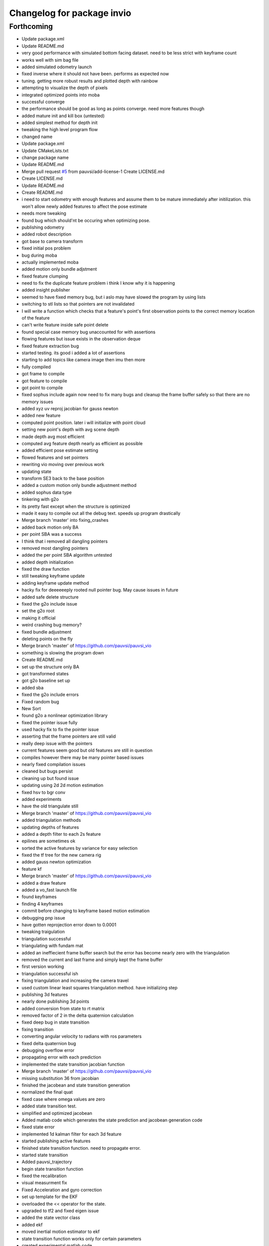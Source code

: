 ^^^^^^^^^^^^^^^^^^^^^^^^^^^
Changelog for package invio
^^^^^^^^^^^^^^^^^^^^^^^^^^^

Forthcoming
-----------
* Update package.xml
* Update README.md
* very good performance with simulated bottom facing dataset. need to be less strict with keyframe count
* works well with sim bag file
* added simulated odometry launch
* fixed inverse where it should not have been. performs as expected now
* tuning. getting more robust results and plotted depth with rainbow
* attempting to visualize the depth of pixels
* integrated optimized points into moba
* successful converge
* the performance should be good as long as points converge. need more features though
* added mature init and kill box (untested)
* added simplest method for depth init
* tweaking the high level program flow
* changed name
* Update package.xml
* Update CMakeLists.txt
* change package name
* Update README.md
* Merge pull request `#5 <https://github.com/pauvsi/invio/issues/5>`_ from pauvsi/add-license-1
  Create LICENSE.md
* Create LICENSE.md
* Update README.md
* Create README.md
* i need to start odometry with enough features and assume them to be mature immediately after initilization. this won't allow newly added features to affect the pose estimate
* needs more tweaking
* found bug which should'nt be occuring when optimizing pose.
* publishing odometry
* added robot description
* got base to camera transform
* fixed initial pos problem
* bug during moba
* actually implemented moba
* added motion only bundle adjstment
* fixed feature clumping
* need to fix the duplicate feature problem i think I know why it is happening
* added insight publisher
* seemed to have fixed memory bug, but i aslo may have slowed the program by using lists
* switching to stl lists so that pointers are not invalidated
* I will write a function which checks that a feature's point's first observation points to the correct memory location of the feature
* can't write feature inside safe point delete
* found special case memory bug unaccounted for with assertions
* flowing features but issue exists in the observation deque
* fixed feature extraction bug
* started testing. its good i added a lot of assertions
* starting to add topics like camera image then imu then more
* fully compiled
* got frame to compile
* got feature to compile
* got point to compile
* fixed sophus include again now need to fix many bugs and cleanup the frame buffer safely so that there are no memory issues
* added xyz uv reproj jacobian for gauss newton
* added new feature
* computed point position. later i will initialize with point cloud
* setting new point's depth with avg scene depth
* made depth avg most efficient
* computed avg feature depth nearly as efficient as possible
* added efficient pose estimate setting
* flowed features and set pointers
* rewriting vio moving over previous work
* updating state
* transform SE3 back to the base position
* added a custom motion only bundle adjustment method
* added sophus data type
* tinkering with g2o
* its pretty fast except when the structure is optimized
* made it easy to compile out all the debug text. speeds up program drastically
* Merge branch 'master' into fixing_crashes
* added back motion only BA
* per point SBA was a success
* I think that i removed all dangling pointers
* removed most dangling pointers
* added the per point SBA algorithm untested
* added depth initialization
* fixed the draw function
* still tweaking keyframe update
* adding keyframe update method
* hacky fix for deeeeeeply rooted null pointer bug. May cause issues in future
* added safe delete structure
* fixed the g2o include issue
* set the g2o root
* making it official
* weird crashing bug memory?
* fixed bundle adjustment
* deleting points on the fly
* Merge branch 'master' of https://github.com/pauvsi/pauvsi_vio
* something is slowing the program down
* Create README.md
* set up the structure only BA
* got transformed states
* got g2o baseline set up
* added sba
* fixed the g2o include errors
* Fixed random bug
* New Sort
* found g2o a nonlinear optimization library
* fixed the pointer issue fully
* used hacky fix to fix the pointer issue
* asserting that the frame pointers are still valid
* really deep issue with the pointers
* current features seem good but old features are still in question
* compiles however there may be many pointer based issues
* nearly fixed compilation issues
* cleaned but bugs persist
* cleaning up but found issue
* updating using 2d 2d motion estimation
* fixed hsv to bgr conv
* added experiments
* have the old triangulate still
* Merge branch 'master' of https://github.com/pauvsi/pauvsi_vio
* added triangulation methods
* updating depths of features
* added a depth filter to each 2s feature
* epilines are sometimes ok
* sorted the active features by variance for easy selection
* fixed the tf tree for the new camera rig
* added gauss newton optimization
* feature kf
* Merge branch 'master' of https://github.com/pauvsi/pauvsi_vio
* added a draw feature
* added a vo_fast launch file
* found keyframes
* finding 4 keyframes
* commit before changing to keyframe based motion estimation
* debugging pnp issue
* have gotten reprojection error down to 0.0001
* tweaking traigulation
* triangulation successful
* triangulating with fundam mat
* added an ineffiecient frame buffer search but the error has become nearly zero with the triangulation
* removed the current and last frame and simply kept the frame buffer
* first version working
* triangulation successful ish
* fixing triangulation and increasing the camera travel
* used custom linear least squares triangulation method. have initializing step
* publishing 3d features
* nearly done publishing 3d points
* added conversion from state to rt matrix
* removed factor of 2 in the delta quaternion calculation
* fixed deep bug in state transition
* fixing transition
* converting angular velocity to radians with ros parameters
* fixed delta quaternion bug
* debugging overflow error
* propagating error with each prediction
* implemented the state transition jacobian function
* Merge branch 'master' of https://github.com/pauvsi/pauvsi_vio
* missing substitution 36 from jacobian
* finished the jacobean and state transition generation
* normalized the final quat
* fixed case where omega values are zero
* added state transition test.
* simplified and optimized jacobean
* Added matlab code which generates the state prediction and jacobean generation code
* fixed state error
* implemented 1d kalman filter for each 3d feature
* started publishing active features
* finished state transition function. need to propagate error.
* started state transition
* Added pauvsi_trajectory
* begin state transition function
* fixed the recalibration
* visual measurment fix
* Fixed Acceleration and gyro correction
* set up template for the EKF
* overloaded the << operator for the state.
* upgraded to tf2 and fixed eigen issue
* added the state vector class
* added ekf
* moved inertial motion estimator to ekf
* state transition function works only for certain parameters
* created experimental matlab code
* Just comments
* Fixed recalibration to calculate weighted sum for acceleration and gyroBias seperately.
* Incorrect weighted average
* ego
* begun ego motion estimate
* Recalibration
* added a compute error function for ego motion estimates. fixed the ego motion estimator.
* now added it oops
* added the feature tracker
* fixed all bugs in inertial algorithm
* angle now transformed correctly
* modified input args
* fixed the time issues with the motion estimator.
* there is a problem with the time that the image arrives, but it runs
* starting to remove gravity
* centripetal acceleration was calculated
* transformations are working as expected.
* Partial Commit
* imu thing
* added a big chunk:
* started the inertial motion estimator.
* added a parallel transform listener.
* simplified the main function. added callbacks to the VIO class
* reading IMU messages.
* added a remove by feature redundancy function. The algorithm now tries to keep n points.
* added an obnoxious amount of stuff:
  new calibration for scaled image
  new feature in driver to trasmit new calibration for scaled image
  improved the rank function to run faster, and overloaded it
  now using chierlality check to recover pose from essential matrix
  added number of features parameter.
  and more!
* VIOLine added
* Added transforms between IMU - base - Camera
* Data collection and added serial to vo.launch
* Merge remote-tracking branch 'origin/master'
* Added comments to ranking
* the motion estimation appears to work but the calibration is off right now.
* Merge remote-tracking branch 'origin/master'
* Added Ranking Features Function
* estimating motion. unit vectors only
* added a parameter for kill by similarity feature.
* Merge remote-tracking branch 'origin/master'
* Get response value
* fixed compare function
* Merge remote-tracking branch 'origin/master'
* still debuging
* changed launch file
* debug stuff
* Merge remote-tracking branch 'origin/master'
* Killed dissimilar features from optical flow
* Fixed Compare Descriptor
* function that describes a feature vector
* Getting feature similarity threshold
* Added compare descriptors.
* added stuff
* added a camera subscriber to get K and D matrices from driver
* current run time is 5ms per frame
* detected and flowed features are now first killed by their radius.
* mmorpg and description compare function.
* debug output for lost features. gotta take a test...
* optical flow is running. It can track 100 features for over 2000 frames after only running fast once!
* now each 2d feature gets a unique id untill the id's overflow back to zero. the overflow is controlled.
* added the VIOLine object. This will store a projected line on which a 2d feature lies.
* added the 3d features active and inactive
* coved where the computation/analysis of images is done
* restructuring vio algorithm
* added the vio feature classes
* features are now matched. motion estimation will come next
* describing and detecting features in 5 milliseconds.
* tinkering with feature descriptors
* now detecting FAST features and displaying
* added the flycap library. added vo.launch
* added pauvsi_vio files from original package and fixed cmakelists.txt to compile vio libs
* Restructuring layout of pauvsi_m7. Each section will now get its own package. I have also started rewriting the driver and calibrator.
* Contributors: Kevin Sheridan, Trexter, isakamot, kbravo, killerbee4992
